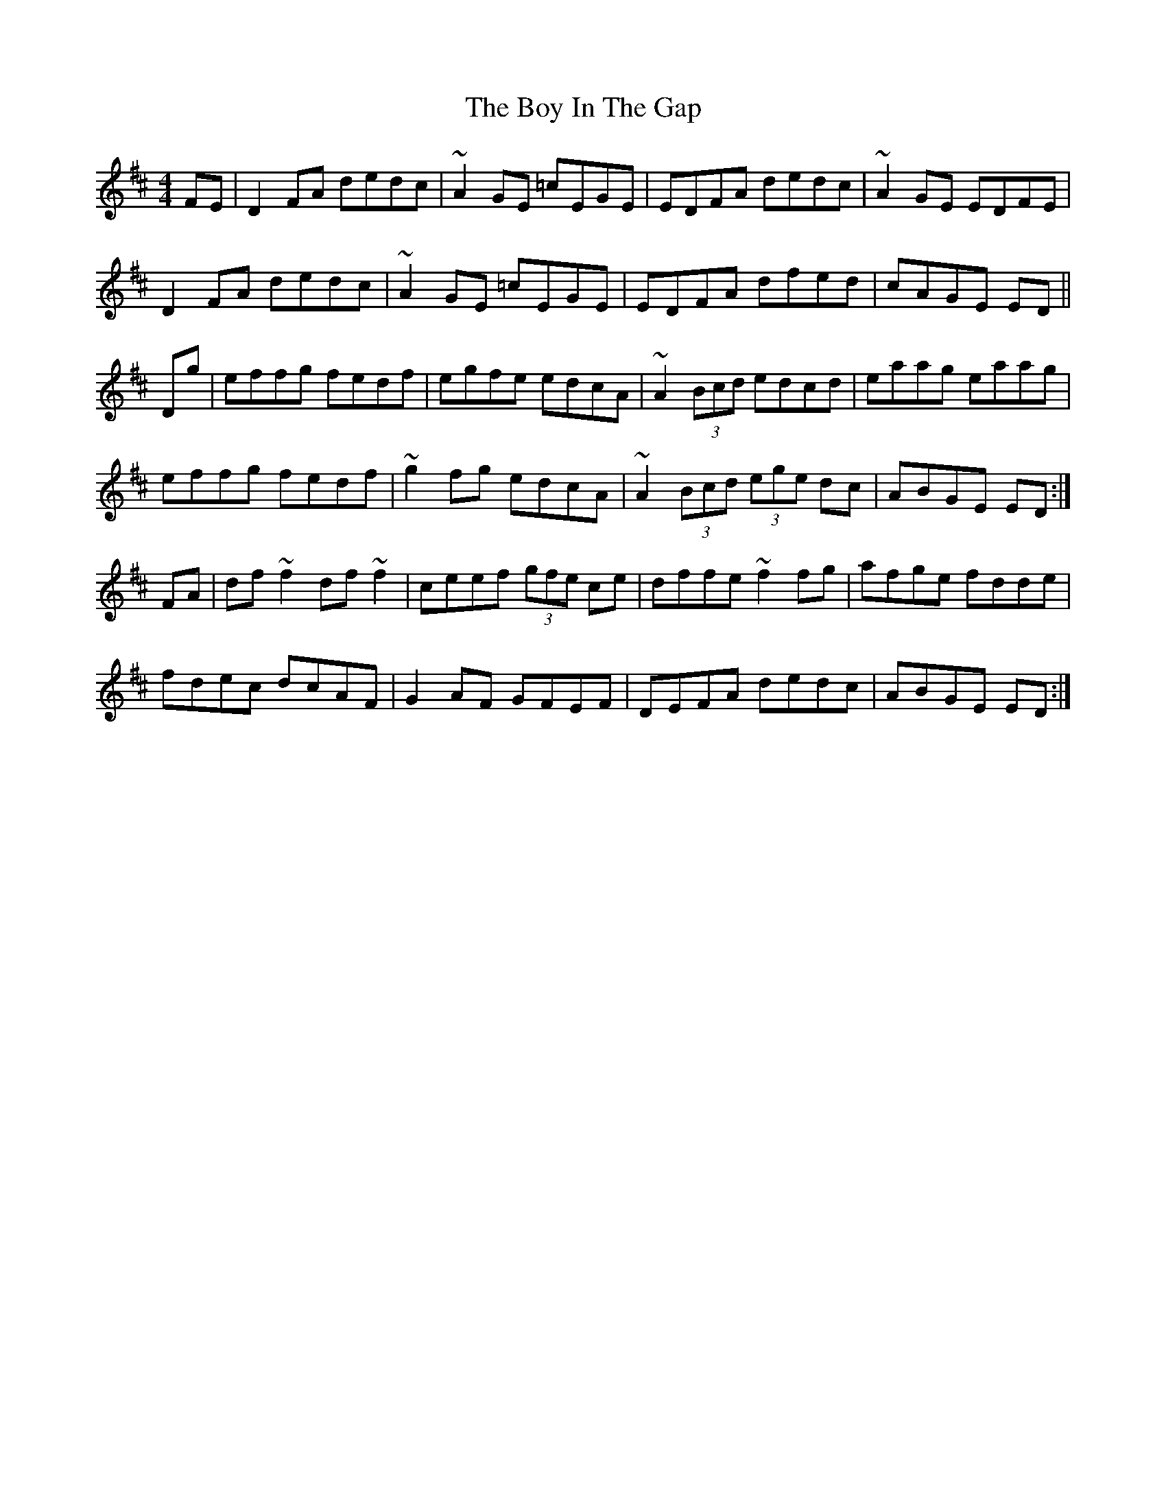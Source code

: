 X: 4662
T: Boy In The Gap, The
R: reel
M: 4/4
K: Dmajor
FE|D2FA dedc|~A2GE =cEGE|EDFA dedc|~A2GE EDFE|
D2FA dedc|~A2GE =cEGE|EDFA dfed|cAGE ED||
Dg|effg fedf|egfe edcA|~A2 (3Bcd edcd|eaag eaag|
effg fedf|~g2fg edcA|~A2 (3Bcd (3ege dc|ABGE ED:|
FA|df~f2 df~f2|ceef (3gfe ce|dffe ~f2fg|afge fdde|
fdec dcAF|G2AF GFEF|DEFA dedc|ABGE ED:|

